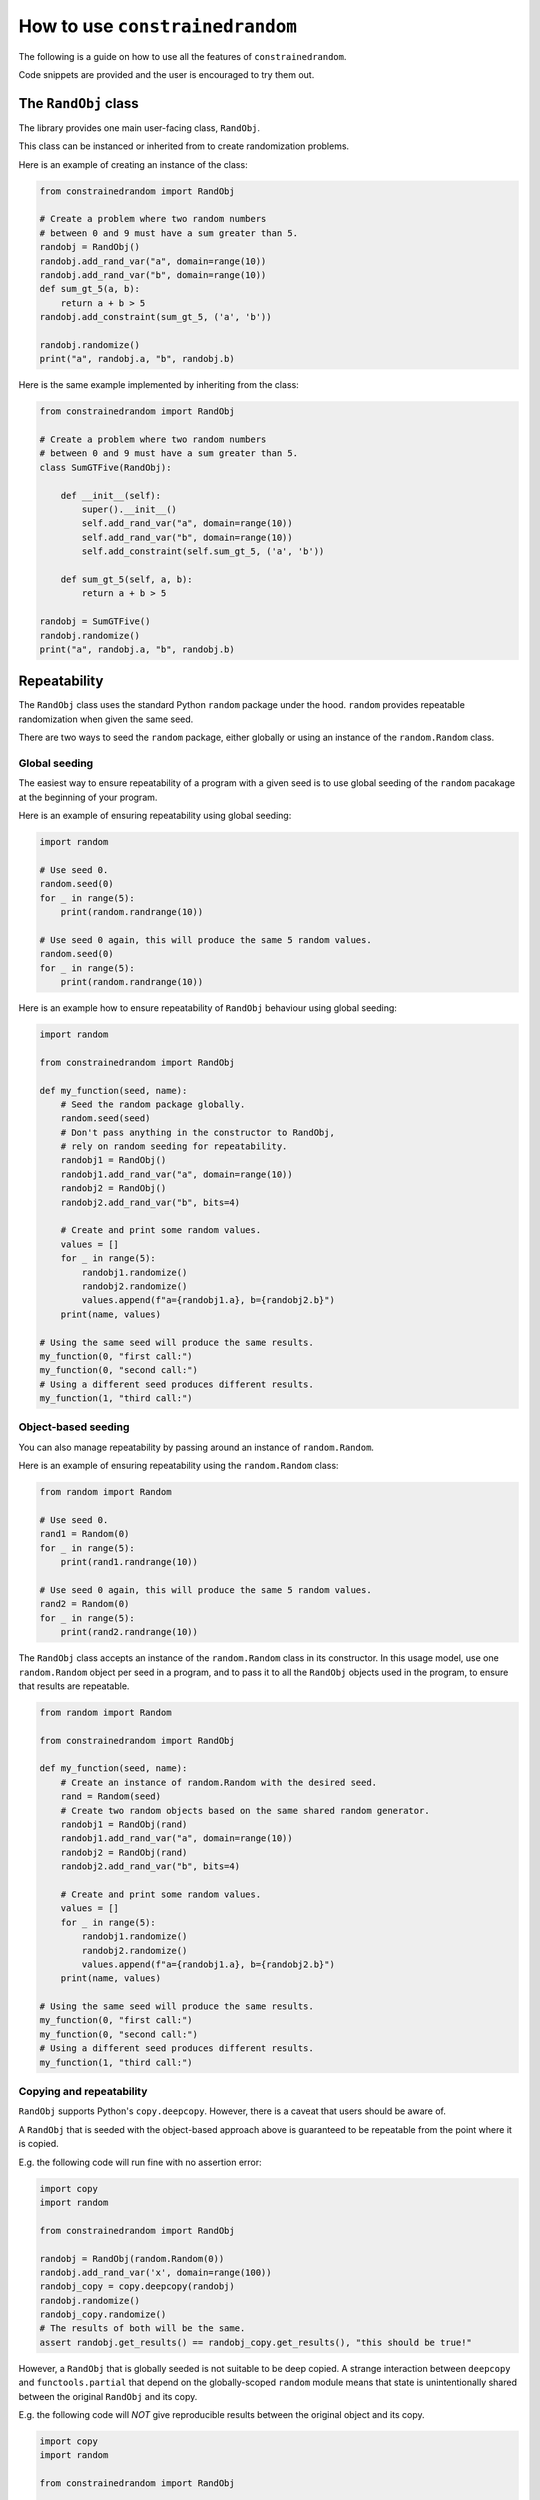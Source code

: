 How to use ``constrainedrandom``
================================

The following is a guide on how to use all the features of ``constrainedrandom``.

Code snippets are provided and the user is encouraged to try them out.

The ``RandObj`` class
---------------------

The library provides one main user-facing class, ``RandObj``.

This class can be instanced or inherited from to create randomization problems.

Here is an example of creating an instance of the class:

..  code-block:: python

    from constrainedrandom import RandObj

    # Create a problem where two random numbers
    # between 0 and 9 must have a sum greater than 5.
    randobj = RandObj()
    randobj.add_rand_var("a", domain=range(10))
    randobj.add_rand_var("b", domain=range(10))
    def sum_gt_5(a, b):
        return a + b > 5
    randobj.add_constraint(sum_gt_5, ('a', 'b'))

    randobj.randomize()
    print("a", randobj.a, "b", randobj.b)

Here is the same example implemented by inheriting from the class:

..  code-block:: python

    from constrainedrandom import RandObj

    # Create a problem where two random numbers
    # between 0 and 9 must have a sum greater than 5.
    class SumGTFive(RandObj):

        def __init__(self):
            super().__init__()
            self.add_rand_var("a", domain=range(10))
            self.add_rand_var("b", domain=range(10))
            self.add_constraint(self.sum_gt_5, ('a', 'b'))

        def sum_gt_5(self, a, b):
            return a + b > 5

    randobj = SumGTFive()
    randobj.randomize()
    print("a", randobj.a, "b", randobj.b)


Repeatability
-------------

The ``RandObj`` class uses the standard Python ``random`` package under the hood. ``random`` provides repeatable randomization when given the same seed.

There are two ways to seed the ``random`` package, either globally or using an instance of the ``random.Random`` class.

Global seeding
______________

The easiest way to ensure repeatability of a program with a given seed is to use global seeding of the ``random`` pacakage at the beginning of your program.

Here is an example of ensuring repeatability using global seeding:

..  code-block:: python

    import random

    # Use seed 0.
    random.seed(0)
    for _ in range(5):
        print(random.randrange(10))

    # Use seed 0 again, this will produce the same 5 random values.
    random.seed(0)
    for _ in range(5):
        print(random.randrange(10))


Here is an example how to ensure repeatability of ``RandObj`` behaviour using global seeding:

..  code-block:: python

    import random

    from constrainedrandom import RandObj

    def my_function(seed, name):
        # Seed the random package globally.
        random.seed(seed)
        # Don't pass anything in the constructor to RandObj,
        # rely on random seeding for repeatability.
        randobj1 = RandObj()
        randobj1.add_rand_var("a", domain=range(10))
        randobj2 = RandObj()
        randobj2.add_rand_var("b", bits=4)

        # Create and print some random values.
        values = []
        for _ in range(5):
            randobj1.randomize()
            randobj2.randomize()
            values.append(f"a={randobj1.a}, b={randobj2.b}")
        print(name, values)

    # Using the same seed will produce the same results.
    my_function(0, "first call:")
    my_function(0, "second call:")
    # Using a different seed produces different results.
    my_function(1, "third call:")


Object-based seeding
____________________

You can also manage repeatability by passing around an instance of ``random.Random``.

Here is an example of ensuring repeatability using the ``random.Random`` class:

..  code-block:: python

    from random import Random

    # Use seed 0.
    rand1 = Random(0)
    for _ in range(5):
        print(rand1.randrange(10))

    # Use seed 0 again, this will produce the same 5 random values.
    rand2 = Random(0)
    for _ in range(5):
        print(rand2.randrange(10))

The ``RandObj`` class accepts an instance of the ``random.Random`` class in its constructor. In this usage model, use one ``random.Random`` object per seed in a program, and to pass it to all the ``RandObj`` objects used in the program, to ensure that results are repeatable.

..  code-block:: python

    from random import Random

    from constrainedrandom import RandObj

    def my_function(seed, name):
        # Create an instance of random.Random with the desired seed.
        rand = Random(seed)
        # Create two random objects based on the same shared random generator.
        randobj1 = RandObj(rand)
        randobj1.add_rand_var("a", domain=range(10))
        randobj2 = RandObj(rand)
        randobj2.add_rand_var("b", bits=4)

        # Create and print some random values.
        values = []
        for _ in range(5):
            randobj1.randomize()
            randobj2.randomize()
            values.append(f"a={randobj1.a}, b={randobj2.b}")
        print(name, values)

    # Using the same seed will produce the same results.
    my_function(0, "first call:")
    my_function(0, "second call:")
    # Using a different seed produces different results.
    my_function(1, "third call:")

Copying and repeatability
_________________________

``RandObj`` supports Python's ``copy.deepcopy``. However, there is a caveat that users should be aware of.

A ``RandObj`` that is seeded with the object-based approach above is guaranteed to be repeatable from the point where it is copied.

E.g. the following code will run fine with no assertion error:

..  code-block:: python

    import copy
    import random

    from constrainedrandom import RandObj

    randobj = RandObj(random.Random(0))
    randobj.add_rand_var('x', domain=range(100))
    randobj_copy = copy.deepcopy(randobj)
    randobj.randomize()
    randobj_copy.randomize()
    # The results of both will be the same.
    assert randobj.get_results() == randobj_copy.get_results(), "this should be true!"

However, a ``RandObj``  that is globally seeded is not suitable to be deep copied. A strange interaction between ``deepcopy`` and ``functools.partial`` that depend on the globally-scoped ``random`` module means that state is unintentionally shared between the original ``RandObj`` and its copy.

E.g. the following code will *NOT* give reproducible results between the original object and its copy.

.. code-block:: python

    import copy
    import random

    from constrainedrandom import RandObj

    random.seed(0)
    randobj = RandObj()
    randobj.add_rand_var('x', domain=range(100))
    # Take a copy
    randobj_copy = copy.deepcopy(randobj)
    randobj.randomize()
    # re-seed global random to try to make it reproducible
    random.seed(0)
    randobj_copy.randomize()
    # The following will fail for many RandObj instances:
    assert randobj.get_results() == randobj_copy.get_results(), "this will fail!"

There is another issue where constraints added to the original may affect the copy, and vice versa. This is obviously not a good thing.

Therefore, **the user is recommended not to use** ``copy.deepcopy`` **with globally-seeded instances of** ``RandObj``.

To fix this issue, ``RandObj`` would need to implement its own ``__deepcopy__`` method. This can be done as and when this behaviour is required by users and the workaround of using object-based seeding is not acceptable.

Adding random variables
-----------------------

The ``RandObj`` class provides a means to create randomizable objects. The user may either inherit from ``RandObj``, or simply create instances of it, depending on the problem they are trying to solve.

A ``RandObj`` has random variables. Each random variable will be randomized to one of its possible values when the ``randomize()`` method is called.

The method to add a random variable is ``add_rand_var``, which accepts a number of arguments. At mimimum, the user must specify a name for the variable, and a means to determine its possible values. The possible values can be expressed either as a size in bits, a "domain", or a custom function and its arguments.

``bits``
________

Using the ``bits`` argument to ``add_rand_var`` means that the random variable's possible values are all the values that would fit into a bit field value of that width. For example, if the user used ``r.add_rand_var('a', bits=8)``, variable ``a`` would have possible values ``0 <= value < (1 << 8)``.

..  code-block:: python

    import random

    from constrainedrandom import RandObj

    # Ensure repeatability.
    random.seed(0)

    # Create an instance of RandObj.
    r = RandObj()
    # Add a random variable called 'fred', which is 8 bits wide.
    r.add_rand_var('fred', bits=8)
    # Add another random variable called 'bob', which is 4 bits wide.
    r.add_rand_var('bob', bits=4)
    # Randomize all variables.
    r.randomize()
    # The values of the randomizable variables are available
    # as attributes of the object.
    print(r.fred)
    print(r.bob)

``domain``
__________

A "domain" denotes the possible values of the variable. A domain is one of:
 - a ``range`` of possible values
 - a ``list`` or ``tuple`` of possible values
 - a ``dict`` specifying a weighted distribution of possible values (which may itself contain a ``range`` of possible values)
 - an ``Enum`` or ``IntEnum`` class.

..  code-block:: python

    import random
    from enum import Enum

    from constrainedrandom import RandObj

    # Ensure repeatability.
    random.seed(0)

    # Create an instance of RandObj.
    r = RandObj()
    # Add a random variable called 'foo',
    # whose value is greater than or equal to 4 and less than 42.
    r.add_rand_var('foo', domain=range(4, 42))
    # Add a random variable called 'bar',
    # whose value is one of the first 5 prime numbers.
    r.add_rand_var('bar', domain=(2, 3, 5, 7, 11))
    # Add a random variable called 'baz',
    # whose value is a distribution weighted to choose 0 half of the time,
    # 1 a quarter of the time, and 2 <= value < 10 a quarter of the time.
    r.add_rand_var(
        'baz',
        domain={
            0: 50,
            1: 25,
            range(2,10): 25
        }
    )
    # Add a random variable called 'my_enum', with a domain
    # corresponding to the values of an Enum class.
    # Values SomeEnum.SOME (0), SomeEnum.VALUES (1) and
    # SomeEnum.HERE (10) will be chosen at random with equal weights.
    class SomeEnum(Enum):
        SOME = 0
        VALUES = 1
        HERE = 10
    r.add_rand_var('my_enum', domain=SomeEnum)
    r.randomize()

``fn``
______

A custom function can be provided to dertermine the value of a random variable. Such a custom function is provided via the ``fn`` argument.

It is optional whether the function requires arguments. If it does, these can also be specified as a ``tuple`` and passed via the ``args`` argument.

The custom function will be called to determine the value of the random variable. If arguments are provided via the ``args`` argument, these will be passed to the function when it is called.

..  code-block:: python

    import random
    import time

    from constrainedrandom import RandObj


    # Ensure repeatability.
    random.seed(0)

    # Create an instance of RandObj.
    r = RandObj()
    # Add a random variable called 'time',
    # whose value is determined by calling the function time.time
    r.add_rand_var('time', fn=time.time)
    # Add a random variable called 'time_plus_one',
    # whose value is determined by calling our custom function 'my_func'
    # with argument 1.
    def my_func(time_delta):
        return time.time() + time_delta
    r.add_rand_var('time_plus_one', fn=my_func, args=(1,))
    # Note that calling randomize here just calls these functions to
    # populate the variables.
    r.randomize()
    print(r.time, r.time_plus_one)
    time.sleep(1)
    # This will call the functions again, yielding different results.
    r.randomize()
    print(r.time, r.time_plus_one)

Sometimes, we want the custom function to perform procedural randomization, if it's easier to express what we want that way.

.. note::
    In order to maintain repeatability, if using the :ref:`Object-based seeding` approach, the function should not perform randomization independent from the same instance of ``Random`` used to control the ``RandObj``'s seeding.

The following is OK because we are using global seeding:

..  code-block:: python

    import random

    from constrainedrandom import RandObj


    random.seed(0)

    r = RandObj()

    # Add a random variable called 'multiple_of_4',
    # whose value is determined by calling the function rand_mul_by_4.

    def rand_mul_by_4():
        val = random.randrange(1,10)
        return val * 4

    r.add_rand_var('multiple_of_4', fn=rand_mul_by_4)
    r.randomize()

The following is OK because the function uses the same random seeding object as the ``RandObj`` instance that it is added to:

..  code-block:: python

    from random import Random

    from constrainedrandom import RandObj

    rand = Random(0)
    r = RandObj(rand)

    # Add a random variable called 'multiple_of_4',
    # whose value is determined by calling the function rand_mul_by_4.

    def rand_mul_by_4():
        val = rand.randrange(1,10)
        return val * 4

    r.add_rand_var('multiple_of_4', fn=rand_mul_by_4)
    r.randomize()

However, the following is *not* OK because the ``rand_mul_by_4`` function is not seeded by the same object as the ``RandObj`` instance. This will give unrepeatable results because ``rand_mul_by_4`` is using the base Python ``random`` package instead:

..  code-block:: python

    import random

    from constrainedrandom import RandObj

    rand = random.Random(0)
    r = RandObj(rand)

    # Add a random variable called 'multiple_of_4',
    # whose value is determined by calling the function rand_mul_by_4.

    def rand_mul_by_4():
        val = random.randrange(1,10)
        return val * 4

    r.add_rand_var('multiple_of_4', fn=rand_mul_by_4)
    r.randomize()


Random list variables
_____________________

Sometimes, we might want to produce a list of randomized values. ``constrainedrandom`` supports this. You can turn a random variable into a list by supplying the ``length`` argument. ``length=None`` is the default behaviour, i.e. a scalar value. ``length=1`` means a list of one randomized value, similarly ``length=N`` means a list of N randomized values. ``length=0`` is a list of length zero, i.e. the empty list, ``[]``. This is permitted for completeness' sake.

Here is an example of a randomized list variable.

..  code-block:: python

    import random

    from constrainedrandom import RandObj

    rand = random.Random(0)
    r = RandObj(rand)
    # Add a variable which is a list of 10 random values between 0 and 99
    r.add_rand_var('listvar', domain=range(100), length=10)
    r.randomize()

See the section below on :ref:`List Constraints` to see how adding constraints to this kind of variable works.

Random list with random length
______________________________

If the user desires the length of a random list to be randomized, this can also be achieved with ``constrainedrandom``.

Firstly, add a random variable that will be used to determine the length of the random list.

Secondly, add the random list variable, using the ``rand_length`` argument. Specify the name of the variable that determines the random length which was previously added.

E.g. this code adds a variable and then uses it as a random length:


..  code-block:: python

    import random

    from constrainedrandom import RandObj

    random.seed(0)
    r = RandObj()

    # Add varaible to use as random length, between 0 and 9
    r.add_rand_var('rand_length', domain=range(10))
    # Use this variable as the rand_length argument to a list,
    # meaning the list will have length equal to rand_length
    # upon randomization.
    r.add_rand_var('rand_list', bits=8, rand_length='rand_length')
    r.randomize()
    print(r.get_results())
    # Prints:
    # {'rand_length': 6, 'rand_list': [194, 227, 107, 10, 66, 247]}

.. note::
    ``length`` and ``rand_length`` are mutually-exclusive arguments - the length is either fixed or random.

.. warning::
    Be careful of using a variable for ``rand_length`` which might give an illegal list length. List lengths are illegal if they are not an instance of ``int``, or if they are less than zero. E.g. using a variable for ``rand_length`` whose domain includes negative numbers might result in errors.

.. note::
    Using ``rand_length`` and ``order`` together may mean that ``order`` is ignored. The library will ensure that a variable used as a random length will always be randomized prior to the list that relies on it. If the user tries to specify an order that defies this principle, it will be ignored with no error or warning message.


Initial values
______________

An initial value for a variable can be provided. This value is assigned to the variable before randomization takes place. By default, an un-randomized variable in a ``RandObj`` instance has the initial value ``None``.

..  code-block:: python

    import random

    from constrainedrandom import RandObj

    random.seed(0)
    r = RandObj()

    # No initial value supplied.
    r.add_rand_var('a', bits=10)
    # This will print `None`.
    print(r.a)
    # Initial value supplied.
    r.add_rand_var('b', domain=range(100), initial='not defined')
    # This will print `not defined`.
    print(r.b)

    # This will give the variables random values.
    # After this, the initial value is no longer captured.
    r.randomize()
    print("a", r.a, "b", r.b)


Constraints
-----------

Constraints restrict the possible values of one or more of the random variables.

There are two types of constraints:

**Single-variable constraints**
    affect one variable only.

**Multi-variable constraints**
    affect more than one variable, and must be added to the ``RandObj`` instance after the associated variables are added.

All constraints are expressed as a function taking the relevant random variables as arguments, and returing ``True`` if the constraint is satisfied and ``False`` otherwise.

E.g. let's say we want to add a constraint that the value of a variable must not be zero. To define a function expressing that constraint, we would write the following:

.. code-block:: python

    def not_zero(x):
        return x != 0

This function returns ``True`` when called with a value that is not zero, and ``False`` if the value is equal to zero, i.e. the constraint is satisfied for a value that is non-zero, but not satisfied when the value is zero.

.. code-block::

    >>> not_zero(1)
    True
    >>> not_zero(0)
    False

The ``add_constraint`` function is used to add constraints to a ``RandObj``. The variables that a constraint affects must have already been added to the problem before ``add_constraint`` is called.

In general, constraints should be used as sparingly as possible, as they are the main source of complexity when it comes to solving these problems.

Single-variable constraints
___________________________

Single-variable constraints constrain one variable only. They are not as much of a burden as multi-variable constraints because they don't introduce dependencies between variables.

They can be added when adding the variable with ``add_rand_var``, or afterwards with ``add_constraint``. For best performance, they should be added to a variable when ``add_rand_var`` is called.

..  code-block:: python

    import random

    from constrainedrandom import RandObj


    random.seed(0)
    r = RandObj()

    # Add a random variable called 'plus_minus', which follows these rules:
    # -10 < plus_minus < 10
    # plus_minus != 0

    # We define a function to act as a constraint, it returns True if the
    # constraint is satisfied and False if it isn't:
    def not_zero(x):
        return x != 0
    r.add_rand_var('plus_minus', domain=range(-9, 10), constraints=(not_zero,))
    r.randomize()

Equally we could have used a ``lambda`` above for brevity:

..  code-block:: python

    r.add_rand_var('plus_minus', domain=range(-9, 10), constraints=(lambda x : x != 0,))

Note that the above example would be more efficiently implemented by replacing the constraint by providing a more precise domain:

..  code-block:: python

    r.add_rand_var('plus_minus', domain=list(range(-9, -1)) + list(range(1,10)))

Sometimes, however, it is just much easier to express what you want with a constraint:

..  code-block:: python

    def not_reserved_values(x):
        return x not in (0xdeadbeef, 0xcafef00d)
    r.add_rand_var(
        'address',
        domain={
            range(0x00000000, 0x10000000) : 10,
            range(0x10000000, 0xd0000000) : 1,
            range(0xd0000000, 0xffffffff) : 5,
        },
        constraints=(not_reserved_values,)
    )

The above simply restricts the values of ``address`` never to be ``0xdeadbeef`` or ``0xcafef00d``, without otherwise affecting the distribution of values.

While it is recommended to add constraints to individual variables as they are added with ``add_rand_var``, it is also possible to add constraints to single variables with ``add_constraint``. This is especially useful when using inheritance patterns.

..  code-block:: python

    import random

    from constrainedrandom import RandObj

    random.seed(0)

    # Create a problem that gives a random number
    # between 0 and 99 which is not divisible by 3.
    class NotDivisibleByThree(RandObj):

        def __init__(self):
            super().__init__()
            def not_div_by_three(x):
                return x % 3 != 0
            self.add_rand_var("a", domain=range(100), constraints=[not_div_by_three])

    randobj = NotDivisibleByThree()
    randobj.randomize()
    print("a", randobj.a)

    # Create a problem with the same constraints as above,
    # but also where the number must not be a multiple of 5.
    class DivisibleByFive(NotDivisibleByThree):
        def __init__(self):
            super().__init__()
            def div_by_five(x):
                return x % 5 == 0
            self.add_constraint(div_by_five, ('a',))

    randobj = DivisibleByFive()
    randobj.randomize()
    print("a", randobj.a)

Multi-variable constraints
__________________________

Usually the most useful part of declarative-style constrained random testing is adding constraints that affect the value of multiple variables. Unfortunately, it is also the biggest single source of complexity when solving problems. The ``add_constraint`` function can be called on a ``RandObj`` to add another constraint to a problem.

In ``constrainedrandom``, multi-variable constraints are added to a ``RandObj`` instance *after* from the variables they affect have already been added.

..  code-block:: python

    import random

    from constrainedrandom import RandObj


    random.seed(0)
    r = RandObj()
    # Add two random variables whose sum should not overflow 16 bits.
    r.add_rand_var('op0', bits=16)
    r.add_rand_var('op1', bits=16)
    # Define a function to describe the constraint that the sum
    # should not overflow 16 bits.
    def not_overflow_16(x, y):
        return (x + y) < (1 << 16)
    r.add_constraint(not_overflow_16, ('op0', 'op1'))
    r.randomize()


List Constraints
________________

When creating a random list variable, we can specify two types of constraints - regular (or scalar) constraints which affect the scalar value in each element of the list, and list constraints wich affect the values of the list relative to each other. The ``list_constraints`` argument is used to supply constraints on the whole list.

Here is an example of using mixed scalar and list constraints for a list variable. We also make use of the provided ``unique`` method which ensures there are no repeated elements.

..  code-block:: python

    import random

    from constrainedrandom import RandObj
    from constrainedrandom.utils import unique

    rand = random.Random(0)
    r = RandObj(rand)
    # Add a variable which is a list of 10 random values between 0 and 99.
    # Each value should be a multiple of 2 or 3.
    # The list shouldn't have any repeated elements.
    # The total sum of the elements shouldn't be below 50.
    def multiple_of_2_or_3(val):
        return (val % 2 == 0) or (val % 3 == 0)
    def sum_gt_50(list_of_vals):
        total = 0
        for val in list_of_vals:
            total += val
        return total >= 50
    r.add_rand_var(
        'listvar',
        domain=range(100),
        length=10,
        constraints=(multiple_of_2_or_3,),
        list_constraints=(sum_gt_50, unique,)
    )
    r.randomize()

If any multi-variable constraints are added that affect a list variable, its type should be treated as a list. E.g.:

..  code-block:: python

    import random

    from constrainedrandom import RandObj
    from constrainedrandom.utils import unique

    rand = random.Random(0)
    r = RandObj(rand)
    # Add a variable which is a list of 10 random values between 0 and 99.
    r.add_rand_var('listvar', domain=range(100), length=10)
    # Add another variable
    r.add_rand_var('a', domain=range(10))
    # Add a multi-variable constraint, treating listvar's type as a list.
    # Ensure 'a' does not appear in the list.
    def not_in_list(a, listvar):
        return not (a in listvar)
    r.add_constraint(not_in_list, ('a', 'listvar'))
    r.randomize()

Temporary constraints
_____________________

Sometimes, we want to apply an extra constraint for one randomization attempt, without permanently modifying the underlying problem. In this case, we can apply one or more temporary constraints.

To achieve this, we use the ``with_constraints`` argument to ``randomize``:

..  code-block:: python

    import random

    from constrainedrandom import RandObj


    random.seed(0)
    r = RandObj()
    # Add two random variables whose sum should not overflow 16 bits.
    r.add_rand_var('op0', bits=16)
    r.add_rand_var('op1', bits=16)
    # Define a function to describe the constraint that the sum
    # should not overflow 16 bits.
    def not_overflow_16(x, y):
        return (x + y) < (1 << 16)
    r.add_constraint(not_overflow_16, ('op0', 'op1'))
    r.randomize()
    print(r.op0, r.op1)

    # On this occasion, we need op0 to be an even number.
    # Add a temporary constraint.
    def is_even(x):
        return x % 2 == 0
    r.randomize(with_constraints=[(is_even, ('op0',))])
    print(r.op0, r.op1)

    # Go back to a randomization just with the original constraints.
    r.randomize()
    print(r.op0, r.op1)

Temporary constraints can also apply to multiple variables:

..  code-block:: python

    # On this occasion, we need op0 + op1 to be an even number.
    # Add a temporary constraint.
    def is_even(x):
        return x % 2 == 0
    def sum_even(x, y):
        return is_even(x + y)
    r.randomize(with_constraints=[(sum_even, ('op0', 'op1'))])
    print(r.op0, r.op1)

.. note::
    Temporary constraints make solving the constraint problem even harder than regular constraints, so please try to use them sparingly for best peformance.

Temporary values
________________

Sometimes, for one randomization attempt, we want to specify a concrete value for a particular variable. In this case, we can randomize with values specified for one or more variable in the problem. This skips randomization for that variable and assigns it the value given. Other variables must still satisfy their constraints with respect to any variables with concrete values.

To achieve this, we use the ``with_values`` argument to ``randomize``:

..  code-block:: python

    import random

    from constrainedrandom import RandObj


    random.seed(0)
    r = RandObj()
    # Add two random variables whose sum should not overflow 16 bits.
    r.add_rand_var('op0', bits=16)
    r.add_rand_var('op1', bits=16)
    # Define a function to describe the constraint that the sum
    # should not overflow 16 bits.
    def not_overflow_16(x, y):
        return (x + y) < (1 << 16)
    r.add_constraint(not_overflow_16, ('op0', 'op1'))
    r.randomize()
    print(r.op0, r.op1)

    # On this occasion, we want op0 to be equal to 42.
    # The randomization will still ensure that 42 + op1 does not
    # overflow 16 bits, as per the above constraint.
    r.randomize(with_values={'op0': 42})
    print(r.op0, r.op1)

    # Randomization just with the original constraints.
    r.randomize()
    print(r.op0, r.op1)

We can mix temporary values with temporary constraints:

..  code-block:: python

    # On this occasion, we want op0 to be equal to 42
    # and op1 to be even.
    # Again the original overflow constraint will still
    # be satisfied.
    def is_even(val):
        return val % 2 == 0
    r.randomize(with_constraints=[(is_even, ('op1',))], with_values={'op0': 42})
    print(r.op0, r.op1)


Class-based constraints
_______________________

If an object inherits from ``RandObj``, it may use class methods as constraints. Class methods will not be used as constraints by default unless added with ``add_constraint``. They must be added as constraints in the normal way, e.g. ``self.add_constraint(self.methodname, ('random_variable1', 'random_variable2'))``.

Class methods used as constraints may refer to non-random member variables of the class via the ``self`` argument.

.. code-block:: python

    from constrainedrandom import RandObj


    class MyRandObj(RandObj):

        def __init__(self, min_val, max_val, *args, **kwargs):
            super().__init__(*args, **kwargs)
            self.add_rand_var('value', domain=range(10))
            self.min_val = min_val
            self.max_val = max_val
            # We need to register the class method as a constraint,
            # and we still need to pass it the list of random variables
            # it operates on.
            self.add_constraint(self.value_c, ('value',))

        def value_c(self, value):
            # This function still must take arguments corresponding
            # to the random variables it checks.
            return self.min_val <= value <= self.max_val

        def set_min_max(self, new_min, new_max):
            # This is not used as a constraint, because it is not added
            # using `add_constraint`
            self.min_val = new_min
            self.max_val = new_max

    myrandobj = MyRandObj(2, 8)
    myrandobj.randomize()
    print(myrandobj.value)
    myrandobj.set_min_max(3, 7)
    myrandobj.randomize()
    print(myrandobj.value)


Class methods used as constraints must still accept randomizable variables as arguments. Users should not refer to random variables using the ``self`` argument inside a constraint, because this refers to the previous value, not the one being randomized and checked when ``randomize()`` is called.

For example, **the below is not correct** and **will not behave as desired**:

.. code-block:: python

    # This is wrong - don't do this!
    class BadRandObj(RandObj):

        def __init__(self, min_val, max_val, *args, **kwargs):
            super().__init__(*args, **kwargs)
            self.add_rand_var('value', domain=range(10))
            self.min_val = min_val
            self.max_val = max_val
            self.add_constraint(self.value_c, [])

        def value_c(self):
            # `self.value` here refers to the old value,
            # so this doesn't do what we want:
            return self.min_val <= self.value <= self.max_val

Think of the values being passed to the constraint as the new values being checked, and anything under ``self`` as the previous set of values stored in the class before ``randomize()`` is called.

``constrainedrandom`` currently has the limitation that the user has to distinguish between random and non-random variables in this way. This can be addressed in the future for added user-friendliness.


Class-based constraints and inheritance
_______________________________________

We can use normal Python inheritance to override constraints in child classes. Using the correct ``MyRandObj`` from above, we can create a child class, and override ``value_c`` to check the value is even:

.. code-block:: python

    class ChildClass(MyRandObj):

        def value_c(self, value):
            return self.min_val <= value <= self.max_val and value % 2 == 0

    child = ChildClass(2, 8)
    child.randomize()
    print(child.value)

This works because the parent constructor will use the overridden ``value_c`` when adding as a constraint it in its constructor. It has to have the same arguments as the parent ``value_c`` in order to work correctly.


Pure vs non-pure constraints
____________________________

A *pure function* is one whose result only depends on its inputs and has no side effects.

In ``constrainedrandom``, we define a *pure constraint* as one whose result only depends on its inputs, which are random variables that are defined as part of the randomization problem.

E.g. the following is a pure constraint:

.. code-block:: python

    def not_zero(x):
        return x != 0

A *non-pure constraint* depends on something other than its random variable inputs to produce a result.

E.g. the following is a non-pure constraint because it refers to an external (in this case, global) variable:

.. code-block:: python

    banned_values = [1, 3, 7, 8]

    def not_banned(x):
        return not (x in banned_values)

Both pure and non-pure constraints are supported by ``constrainedrandom``. Pure constraints are optimized better by ``constrainedrandom`` than non-pure constraints, becuase we can take advantage of the fact that only variables under control by the randomization problem affect the result of the constraint. The user is encouraged to stick to pure constraints where possible for best performance.

Class-based constraints are always assumed to be non-pure, as they always accept a reference to the class instance as the first argument, which is not a random variable itself. So using these rather than pure constraints added procedurally may harm performance slightly. Although it may well be worth the cost in order to organize the code in a more object-oriented manner.


``pre_randomize`` and ``post-randomize``
----------------------------------------

Additional methods are provided to the user as part of ``RandObj``: ``pre_randomize`` and ``post_randomize``. These methods mimic the SystemVerilog ones in that they run at the very beginning and at the very end of ``randomize()``.


..  code-block:: python

    import random

    from constrainedrandom import RandObj


    class MyRandObj(RandObj):

        def __init__(self, *args, **kwargs):
            super().__init__(*args, **kwargs)
            self.add_rand_var('a', domain=range(10))

        def pre_randomize(self):
            print("hello, value of 'a' is", self.a)

        def post_randomize(self):
            print("randomization is done, value of 'a' is", self.a)
            self.a = self.a + 1
            print("goodbye, value of 'a' is", self.a)

    random.seed(0)
    r = MyRandObj()
    r.randomize()
    print(r.a)

Output:

.. code-block::

    hello, value of 'a' is None
    randomization is done, value of 'a' is 6
    goodbye, value of 'a' is 7
    7

The methods can be overridden to do anything the user pleases. In the ``RandObj`` class definition they are left empty.

Optimization
------------

This section deals with how to optimize ``constrainedrandom`` for a given problem.

Ordering hints
______________

Sometimes, a randomization problem is much easier to solve if the variables are considered in a specific order.

Consider this example:

..  code-block:: python

    import random

    from constrainedrandom import RandObj


    random.seed(0)
    r = RandObj()
    r.add_rand_var("x", range(100))
    r.add_rand_var("y", range(100))
    def plus_one(x, y):
        return y == x + 1
    r.add_constraint(plus_one, ("x", "y"))
    r.randomize()

In the above example, ``y`` must equal ``x + 1``. If we randomize the two variables at the same time and check the constraints, this is hard to get right randomly (a probability of 0.001).

If we randomize the variables in an order, e.g. ``x`` first then ``y`` second, the problem becomes trivially easy. We can hint to the library what order might be most performant using ordering hints.

The ``order`` argument to ``add_rand_var`` allows us to specify what order to attempt to solve the variables with respect to one another. It defaults to ``order=0`` if not specified.

..  code-block:: python

    # Solve x first, then y
    r.add_rand_var("x", range(100), order=0)
    r.add_rand_var("y", range(100), order=1)

Many problems will be faster to solve if the user specifies a sensible ordering hint. (Obviously, the above problem is a bit silly, and in practice the user should only randomize one variable and then add one to it.)

.. warning::
    It is possible to significantly slow down the solver speed with bad ordering hints, so only use them when you are sure the order you've specified is faster.


Constraint solving algorithms
_____________________________

``constrainedrandom`` employs three approaches to solving constraints, in order:

1. Naive solver

The default, low-effort way to solve the problem is to randomize the variables and check the concrete values against the constraints. This is called the naive solver. After a certain number of failed attempts, the solver gives up the low-effort/naive approach.

2. Sparse solver

A graph-based exploration of the state space. A constraint problem is constructed with variables in a given order. A random subset of possible solutions is kept at each depth of the graph in order to reduce the state space. The algorithm begins with a depth-first search, and then goes wider. It gives up after a maximum number of attempts at a maximum width.

3. Thorough solver

Construct a full constraint solution problem. Fully solve the CSP, finding all possible valid solutions, randomly choosing one solution. Slow, but likely to converge. There is still a restriction on the maximum domain size of the problem in order to avoid state space explosion and the program hanging. So this method might still fail.


Setting which solvers to use
____________________________

Some problems may be better suited to certain solvers. The ``set_solver_mode`` function allows the user to turn each solver on or off. The order that the solvers run in as described above cannot be changed.

The example given above in `Ordering hints`_ is very hard to solve by just randomizing and checking. We can force the solver to skip the step where it randomizes and checks the constraints by disabling naive constraint solution:

..  code-block:: python

    r.set_solver_mode(naive=False)

This means we will skip the naive solver and move on immediately to the sparse solver. For some problems, this will speed them up, for others it will slow them down. It is best to experiment to determine whether to do this or not.

The user can turn the other solvers on/off in the same manner. If a solver is not specified in the arguments, its state will not be changed. E.g. the below will turn the sparse solver off, the thorough solver on, and not affect the state of the naive solver:

..  code-block:: python

    r.set_solver_mode(sparse=False, thorough=True)

Tweaking parameters
___________________

``constrainedrandom`` has two main parameters that affect constraint solution, which can be set when constructing a ``RandObj``.

``max_iterations`` determines how many iterations are completed before a solver gives up. It is interpreted slightly differently between the different solvers, but broadly speaking does the same thing in each.

The higher the value of ``max_iterations``, the more likely it is for a solver to converge. However, if a solver has no chance to converge, this makes it take longer overall for the problem to be solved, because the solver will persist for longer before giving up.

``max_domain_size`` determines the maximum state space size that will be used with the ``constraint`` library. Because ``constraint`` is a full CSP solver, it gives all possible solutions to a CSP. The state space of a CSP can easily explode. E.g. two 32 bit variables have a state space of 2^64 when considered together. The ``max_domain_size`` sets an upper limit on this, so as not to overload ``constraint``.

Tweaking ``max_domain_size`` is harder than ``max_iterations``. A higher value may save time if a full constraint problem is faster than randomizing and checking, and is likely to increase the probability of convergence. However, a lower value may be much faster, to avoid computing all possibilites for easier variables.

The only real way to tell is to experiment with specific problems. To alter these properties for a given ``RandObj`` instance, use the arguments in the constructor, e.g.:

..  code-block:: python

    randobj = RandObj(max_iterations=1000, max_domain_size=10000)

Or when inheriting from ``RandObj``:

..  code-block:: python

    class MyRandObj(RandObj):

        def __init__(self):
            super().__init__(max_iterations=1000, max_domain_size=10000)

Bit slices
----------

Bit slicing is commonly required in verification activities, and is supported at a language level by HDLs like SystemVerilog. All bit slice operations can be achieved in Python by using masks, shifts and bitwise operations without any need to build it into the syntax of the language.

For user convenience, ``constrainedrandom`` provides common bitwise operations in the ``constrainedrandom.bits`` package.

``get_bitslice`` returns the required bitslice of the input value. E.g. the following in Python:

.. code-block:: python

    foo = get_bitslice(val, hi, lo)

is equivalent to the following in SystemVerilog:

.. code-block:: SystemVerilog

    foo = val[hi:lo];

``set_bitslice`` sets the bitslice of the input value with a new value and returns it. E.g. the following in Python:

.. code-block:: python

    val = set_bitslice(val, hi, lo, new_val)

is equivalent to the following in SystemVerilog:

.. code-block:: SystemVerilog

    val[hi: lo] = new_val;

Note that ``set_bitslice`` returns the result rather than directly modifying the input ``val``.

Debugging
---------

If the randomization problem described by a ``RandObj`` is unsolvable (at least within a certain effort limit), calling ``randomize()`` will fail. It will throw a ``RandomizationError`` exception, containing an instance of the ``RandomizationDebugInfo`` class. The latter will contain debug info on the most recent set of variables that failed to randomize and meet the constraints.

If ``debug=True`` is passed to ``randomize()``, this will slow execution down a lot, but will result in the ``RandomizationDebugInfo`` instance containing all the debug information for every failed randomization attempt during the call to ``randomize()``. This is a lot of information but might be helpful in spotting repeated patterns of constraints that cannot be solved.
